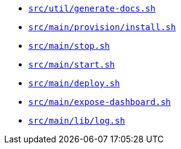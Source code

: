 * `xref:AUTO-GENERATED:bash-docs/src/util/generate-docs-sh.adoc[src/util/generate-docs.sh]`
* `xref:AUTO-GENERATED:bash-docs/src/main/provision/install-sh.adoc[src/main/provision/install.sh]`
* `xref:AUTO-GENERATED:bash-docs/src/main/stop-sh.adoc[src/main/stop.sh]`
* `xref:AUTO-GENERATED:bash-docs/src/main/start-sh.adoc[src/main/start.sh]`
* `xref:AUTO-GENERATED:bash-docs/src/main/deploy-sh.adoc[src/main/deploy.sh]`
* `xref:AUTO-GENERATED:bash-docs/src/main/expose-dashboard-sh.adoc[src/main/expose-dashboard.sh]`
* `xref:AUTO-GENERATED:bash-docs/src/main/lib/log-sh.adoc[src/main/lib/log.sh]`
